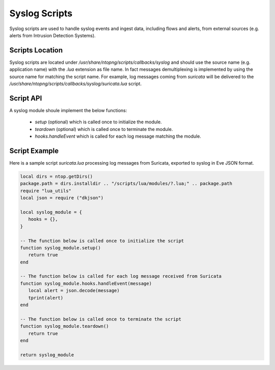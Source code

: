 Syslog Scripts
##############

Syslog scripts are used to handle syslog events and ingest data, including 
flows and alerts, from external sources (e.g. alerts from Intrusion Detection Systems).

Scripts Location
----------------

Syslog scripts are located under `/usr/share/ntopng/scripts/callbacks/syslog` and
should use the source name (e.g. application name) with the `.lua` extension as
file name. In fact messages demultiplexing is implemented by using the source name 
for matching the script name. For example, log messages coming from `suricata` will 
be delivered to the `/usr/share/ntopng/scripts/callbacks/syslog/suricata.lua` script.

Script API
----------

A syslog module shoule implement the below functions:

 - `setup` (optional) which is called once to initialize the module.
 - `teardown` (optional) which is called once to terminate the module.
 - `hooks.handleEvent` which is called for each log message matching the module.

Script Example
--------------

Here is a sample script `suricata.lua` processing log messages from Suricata, 
exported to syslog in Eve JSON format.

.. code:: lua

   local dirs = ntop.getDirs()
   package.path = dirs.installdir .. "/scripts/lua/modules/?.lua;" .. package.path
   require "lua_utils"
   local json = require ("dkjson")
   
   local syslog_module = {
      hooks = {},
   }
   
   -- The function below is called once to initialize the script
   function syslog_module.setup()
      return true
   end
   
   -- The function below is called for each log message received from Suricata
   function syslog_module.hooks.handleEvent(message)
      local alert = json.decode(message)
      tprint(alert)
   end 
   
   -- The function below is called once to terminate the script
   function syslog_module.teardown()
      return true
   end
   
   return syslog_module
